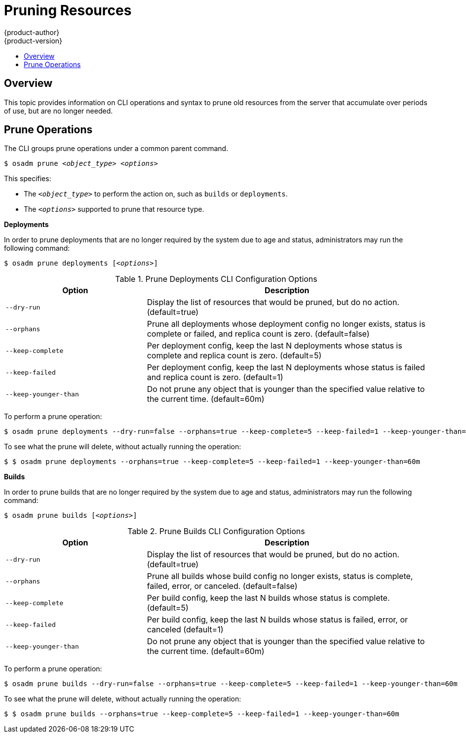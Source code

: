 = Pruning Resources
{product-author}
{product-version}
:data-uri:
:icons:
:experimental:
:toc: macro
:toc-title:

toc::[]

== Overview
This topic provides information on CLI operations and syntax to prune old resources
from the server that accumulate over periods of use, but are no longer needed.

== Prune Operations
The CLI groups prune operations under a common parent command.

****
`$ osadm prune _<object_type>_ _<options>_`
****

This specifies:

- The `_<object_type>_` to perform the action on, such as `builds` or `deployments`.
- The `_<options>_` supported to prune that resource type.

*Deployments*

In order to prune deployments that are no longer required by the system due to age and status, administrators
may run the following command:

****
`$ osadm prune deployments [_<options>_]`
****

.Prune Deployments CLI Configuration Options
[cols="4,8",options="header"]
|===

|Option |Description

.^|`--dry-run`
|Display the list of resources that would be pruned, but do no action. (default=true)

.^|`--orphans`
|Prune all deployments whose deployment config no longer exists, status is complete or failed, and replica count is zero. (default=false)

.^|`--keep-complete`
|Per deployment config, keep the last N deployments whose status is complete and replica count is zero. (default=5)

.^|`--keep-failed`
|Per deployment config, keep the last N deployments whose status is failed and replica count is zero. (default=1)

.^|`--keep-younger-than`
|Do not prune any object that is younger than the specified value relative to the current time. (default=60m)
|===

To perform a prune operation:

====

----
$ osadm prune deployments --dry-run=false --orphans=true --keep-complete=5 --keep-failed=1 --keep-younger-than=60m
----
====

To see what the prune will delete, without actually running the operation:

====

----
$ $ osadm prune deployments --orphans=true --keep-complete=5 --keep-failed=1 --keep-younger-than=60m
----
====

*Builds*

In order to prune builds that are no longer required by the system due to age and status, administrators
may run the following command:

****
`$ osadm prune builds [_<options>_]`
****

.Prune Builds CLI Configuration Options
[cols="4,8",options="header"]
|===

|Option |Description

.^|`--dry-run`
|Display the list of resources that would be pruned, but do no action. (default=true)

.^|`--orphans`
|Prune all builds whose build config no longer exists, status is complete, failed, error, or canceled. (default=false)

.^|`--keep-complete`
|Per build config, keep the last N builds whose status is complete. (default=5)

.^|`--keep-failed`
|Per build config, keep the last N builds whose status is failed, error, or canceled (default=1)

.^|`--keep-younger-than`
|Do not prune any object that is younger than the specified value relative to the current time. (default=60m)
|===

To perform a prune operation:

====

----
$ osadm prune builds --dry-run=false --orphans=true --keep-complete=5 --keep-failed=1 --keep-younger-than=60m
----
====

To see what the prune will delete, without actually running the operation:

====

----
$ $ osadm prune builds --orphans=true --keep-complete=5 --keep-failed=1 --keep-younger-than=60m
----
====
